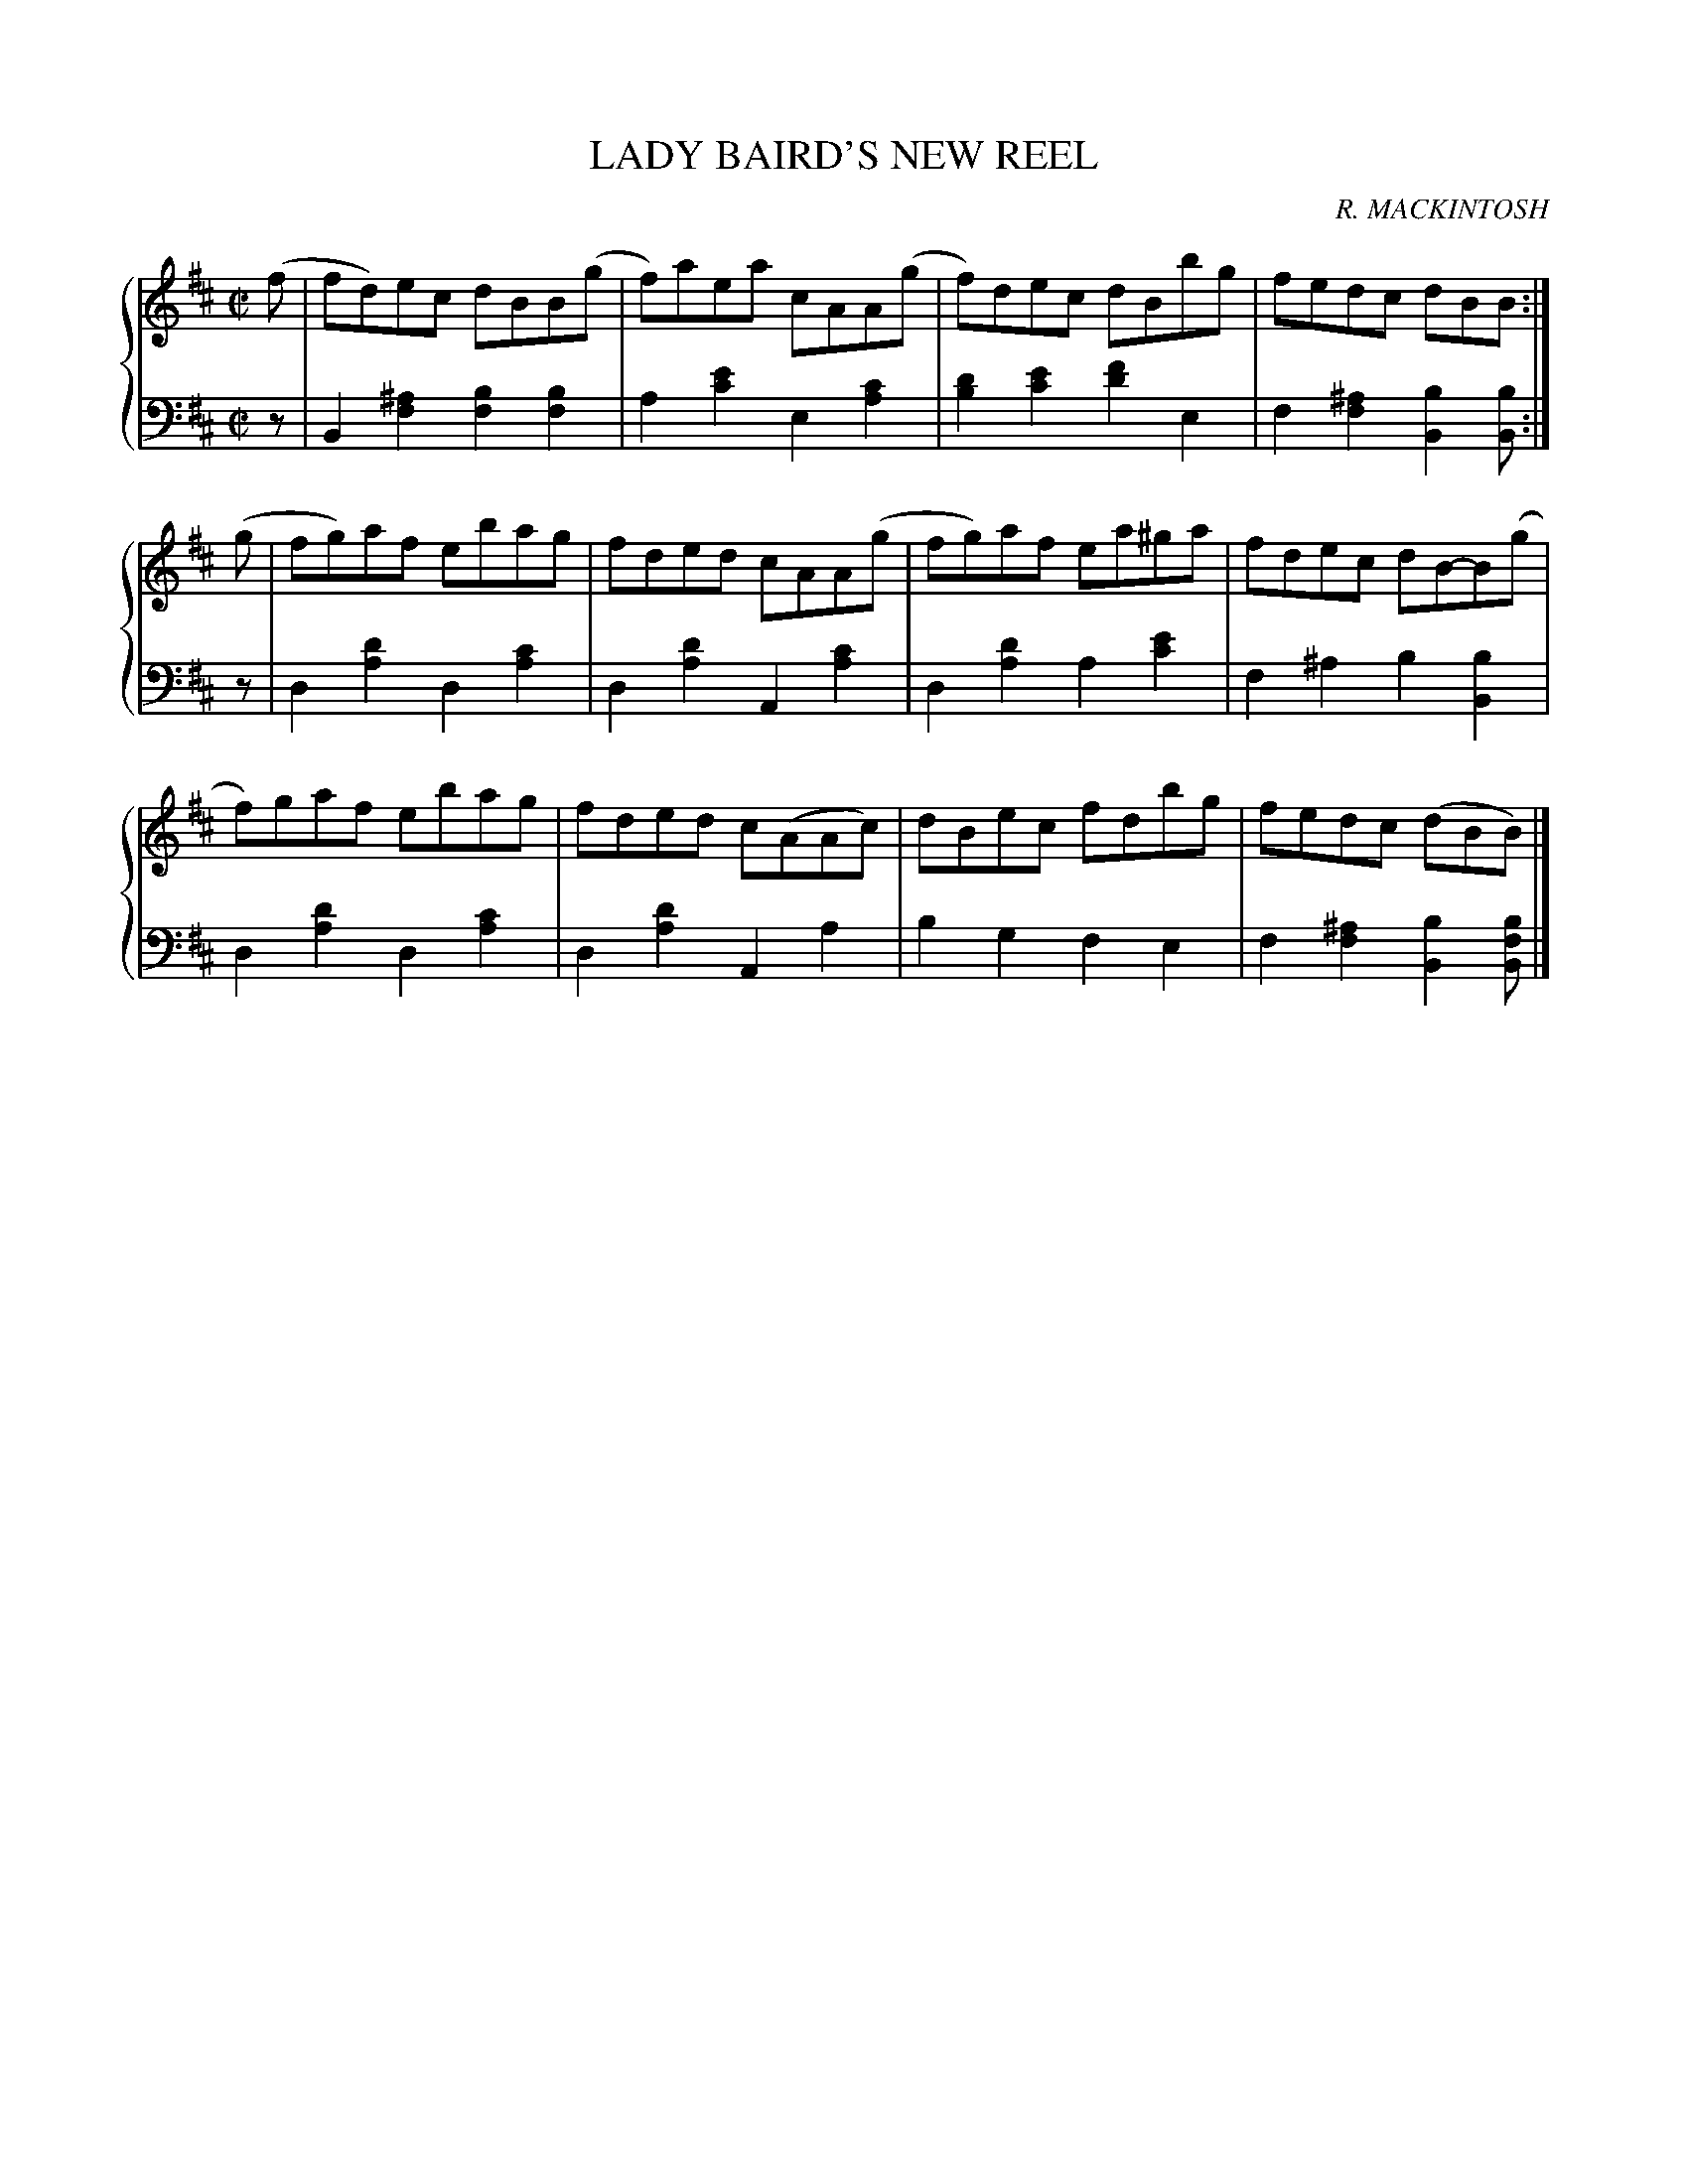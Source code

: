 X: 492
T: LADY BAIRD'S NEW REEL
C: R. MACKINTOSH
R: Reel
B: Glen Collection p.49 #2
Z: 2011 John Chambers <jc:trillian.mit.edu>
M: C|
L: 1/8
V: 1 clef=treble middle=B
V: 2 clef=bass middle=d
%%score {1 | 2}
K: Bm
%
V: 1
(f |\
fd)ec dBB(g | f)aea cAA(g | f)dec dBbg | fedc dBB :|
(g |\
fg)af ebag | fded cAA(g | fg)af ea^ga | fdec dB-B(g |
f)gaf ebag | fded c(AAc) | dBec fdbg | fedc (dBB) |]
%
V: 2
z |\
B2[^a2f2] [b2f2][b2f2] | a2[e'2c'2] e2[c'2a2] |\
[d'2b2][e'2c'2] [f'2d'2]e2 | f2[^a2f2] [b2B2][bB2] :|
z |\
d2[d'2a2] d2[c'2a2] | d2[d'2a2] A2[c'2a2] |\
d2[d'2a2] a2[e'2c'2] | f2^a2 b2[b2B2] |
d2[d'2a2] d2[c'2a2] | d2[d'2a2] A2a2 |\
b2g2 f2e2 | f2[^a2f2] [b2B2][bfB] |]

